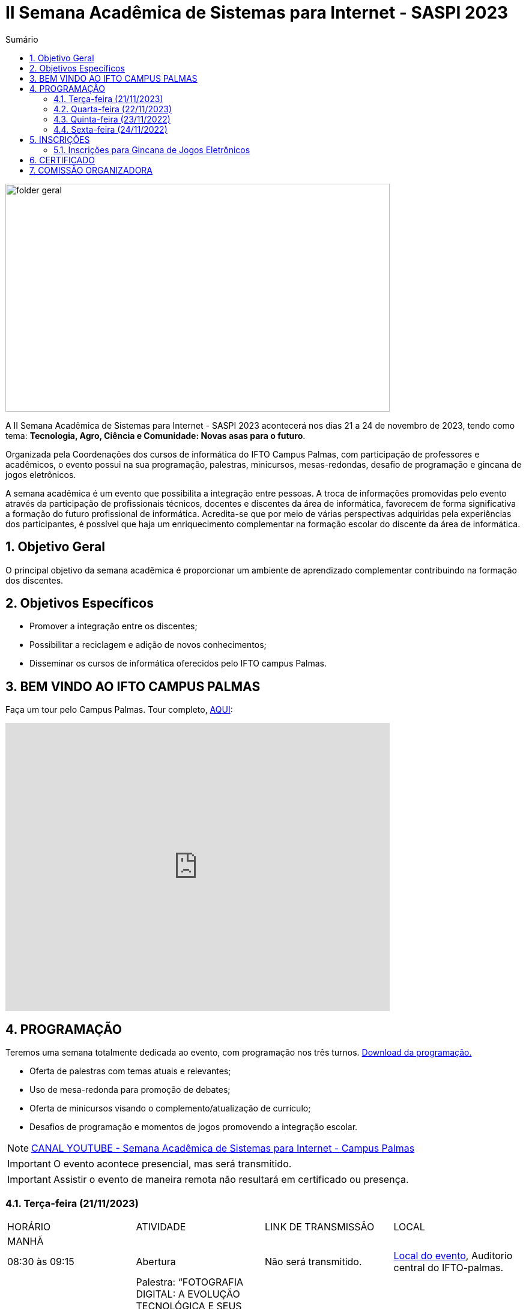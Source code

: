 // Variáveis com informações sobre o evento
:link_programacao: images/programacao.jpeg
:youtube: https://youtube.com/channel/UCQCIMhDJYCUNBGPHqFhQ0xQ
:inicio_inscricao: 01/11/2023
:termino_inscricao: 23/11/2023
:inicio_evento: 21
:termino_evento: 24 de novembro de 2023
:numero_evento: II
:sigla_evento: SASPI 2023
:nome_completo_evento: {numero_evento} Semana Acadêmica de Sistemas para Internet - {sigla_evento}
:tema_evento: Tecnologia, Agro, Ciência e Comunidade: Novas asas para o futuro
:contato_comissao: caadalovelace254@gmail.com 
:contato_comissao2: saspi0101@gmail.com 
:instagram: https://instagram.com/caspi_ifto
:site_inscricao: https://suap.ifto.edu.br/eventos/inscricao/38/
:discordJogos: https://discord.gg/nqadaxn3Rz
:discordDown: https://discord.com/download
:localiftoauditorio: https://goo.gl/maps/q6ikoPm8pPLBdYRn7
:localiftobloco4: https://goo.gl/maps/RTasNSZY2Xa46MKB7

// Configurações do site
:icons: font
:allow-uri-read:
//caminho padrão para imagens
:imagesdir: images
:numbered:

//Estilo do Sumário
ifndef::env-github[:toc2:]

//após os : insere o texto que deseja ser visível
:toc-title: Sumário
:figure-caption: Figura
//numerar titulos
:numbered:
:source-highlighter: highlightjs
:chapter-label:
:doctype: book
:lang: pt-BR
//3+| mesclar linha tabela

ifdef::env-github[:outfilesuffix: .adoc]

ifdef::env-github,env-browser[]
// Exibe ícones para os blocos como NOTE e IMPORTANT no GitHub
:caution-caption: :fire:
:important-caption: :exclamation:
:note-caption: :paperclip:
:tip-caption: :bulb:
:warning-caption: :warning:
endif::[]

= {nome_completo_evento}

image::folder-geral.jpg[width=640,height=380,align=center]

A {nome_completo_evento} acontecerá nos dias {inicio_evento} a {termino_evento}, tendo como tema: **{tema_evento}**.

Organizada pela Coordenações dos cursos de informática do IFTO Campus Palmas, com participação de professores e acadêmicos, o evento possui na sua programação, palestras, minicursos, mesas-redondas, desafio de programação e gincana de jogos eletrônicos.   

A semana acadêmica é um evento que possibilita a integração entre pessoas. A troca de informações promovidas pelo evento através da participação de profissionais técnicos, docentes e discentes da área de informática, favorecem de forma significativa a formação do futuro profissional de informática. Acredita-se que por meio de várias perspectivas adquiridas pela experiências dos participantes, é possível que haja um enriquecimento complementar na formação escolar do discente da área de informática.

== Objetivo Geral

O principal objetivo da semana acadêmica é proporcionar um ambiente de aprendizado complementar contribuindo na formação dos discentes.

== Objetivos Específicos

- Promover a integração entre os discentes;
- Possibilitar a reciclagem e adição de novos conhecimentos;
- Disseminar os cursos de informática oferecidos pelo IFTO campus Palmas.

== BEM VINDO AO IFTO CAMPUS PALMAS

Faça um tour pelo Campus Palmas. Tour completo, https://www.thinglink.com/mediacard/1486518255609708546[AQUI]: 

video::Yh_-Sc1nIkA[youtube,width=640,height=480]


== PROGRAMAÇÃO

Teremos uma semana totalmente dedicada ao evento, com programação nos três turnos. link:{link_programacao}[Download da programação.]

- Oferta de palestras com temas atuais e relevantes;
- Uso de mesa-redonda para promoção de debates;
- Oferta de minicursos visando o complemento/atualização de currículo;
- Desafios de programação e momentos de jogos promovendo a integração escolar.

NOTE: https://{youtube}[CANAL YOUTUBE - Semana Acadêmica de Sistemas para Internet - Campus Palmas]

IMPORTANT: O evento acontece presencial, mas será transmitido.

IMPORTANT: Assistir o evento de maneira remota não resultará em certificado ou presença.

=== Terça-feira (21/11/2023) 

|===
| HORÁRIO | ATIVIDADE | LINK DE TRANSMISSÃO | LOCAL
4+|MANHÃ

| 08:30 às 09:15 | Abertura |Não será transmitido. | {localiftoauditorio}[Local do evento], Auditorio central do IFTO-palmas.

|09:25 às 10:10|Palestra:  “FOTOGRAFIA DIGITAL: A EVOLUÇÃO TECNOLÓGICA E SEUS IMPACTOS NA FOTOGRAFIA. Palestrante - VIRGINIA LIGIA DE R. OLIVEIRA => SERVIÇO NACIONAL DE APRENDIZAGEM COMERCIAL (SENAC) | Não será transmitido. | {localiftoauditorio}[Local do evento], Auditorio central do IFTO-palmas.

| 10:20 às 11:05 | Palestra: CONCURSOS NA ÁREA DE TI. Palestrante - ARNALDO COELHO => MESTRANDO, EX-PROF DO IFTO, AUDITOR DE TI DO TCE-TO |Não será transmitido. | {localiftoauditorio}[Local do evento], Auditorio central do IFTO-palmas.

|11:15 às 12:00| Palestra: palestras. Palestrante - Valéria Martins da Silva |Não será transmitido. | {localiftoauditorio}[Local do evento], Auditorio central do IFTO-palmas.

4+|TARDE

| 14:00 às 15:40 | Palestra: APLICAÇÕES DE TECNOLOGIAS DE REALIDADE VIRTUAL E EXPANDIDA PARA DANÇA, PRESERVAÇÃO HISTÓRICO CULTURAL, MEDICINA E AUDIOVISUAL. Palestrante - ERICK GÓES. | Não será transmitido. | {localiftobloco4}[Local do evento], Bloco 4 do IFTO no LABTEC.

4+|NOITE

| 19:00 às 19:45 | Palestra: MARCIA ADRIANA. Palestrante - MARCIA ADRIANA . | Não será transmitido. | {localiftoauditorio}[Local do evento], Auditorio central do IFTO-palmas.

| 19:00 às 19:45 | Palestra: FUNDAMENTOS DA ENGENHARIA SOCIAL. Palestrante - CASSANDRA AGUIAR. | Não será transmitido. | {localiftoauditorio}[Local do evento], Auditorio central do IFTO-palmas.

| 19:55 às 20:40 | Palestra: GOOGLE CLOUD BOOSTER: ACADEMIA GOOGLE PARA SERVIDORES E ALUNOS. Palestrante - PROF. ME. FERNADO HEBRAIM | Não será transmitido. | {localiftoauditorio}[Local do evento], Auditorio central do IFTO-palmas.

| 19:55 às 20:40 | Palestra: : DETETIVES DIGITAIS: DA FICÇÃO À REALIDADE. Palestrante - RAUL CANDIDO. | Não será transmitido. | {localiftoauditorio}[Local do evento], Auditorio central do IFTO-palmas.

| 20:50 às 21:35 | Palestra: LETICIA VIEIRA. Palestrante - LETICIA VIEIRA. |Não será transmitido. | {localiftoauditorio}[Local do evento], Auditorio central do IFTO-palmas.|

| 20:50 às 21:35 | Minicurso: EXPLORAÇÃO DE DADOS COM PANDAS. Palestrante - DR ROGÉRIO NOGUEIRA => UFT. | Não será transmitido. | {localiftobloco4}[Local do evento], Bloco 4 Do IFTO LabTec.

| 21:45 às 22:30 | Palestra: UTILIZANDO A IA PARA RESOLVER PROBLEMAS DE NOSSA SOCIEDADE: UM TSUNAMI DE OPORTUNIDADES. Palestrante - PROF. DR. DIEGO DE CASTRO RODRIGUES => IFTO DIANÓPOLIS. |Não será transmitido. | {localiftoauditorio}[Local do evento], Auditorio central do IFTO-palmas.|

|===

=== Quarta-feira (22/11/2023) 

|===
| HORÁRIO | ATIVIDADE | LINK DE TRANSMISSÃO | LOCAL
4+|MANHÃ

| 08:30 às 10:10 | Minicurso: GIT E GITHUB NA PRÁTICA: UMA ABORDAGEM PANORÂMICA. PARTE 1. Palestrante - PROF DRA. LILIANE CARVALHO FÉLIX CAVALCANTE & CHARLES ALBERT MARTINS DOS ANJOS. | Não será transmitido. | {localiftobloco4}[Local do evento], Bloco 4 Do IFTO LabMidia

| 08:30 às 09:15 | Minicurso: CONECTA PALMAS (CRIAÇÃO DE ARTIGOS). Palestrante - PROFº PILATTE DA UTPR. | Não será transmitido. | {localiftoauditorio}[Local do evento], Auditorio central do IFTO-palmas.


| 09:25 às 12:00| Minicurso: SERVIDOR WEB EM DOCKER. Palestrante - ARINALDO ARAUJO DA SILVA | Não será transmitido. | {localiftobloco4}[Local do evento], Bloco 4 Do IFTO LabTec.

4+|TARDE

| 14:00 às 15:40 | Minicurso: minicursos. Palestrante - minicursos. | Não será transmitido. | {localiftobloco4}[Local do evento], Bloco 4 do IFTO.

| 15:50 às 16:35 | Minicurso: minicursos. Palestrante - minicursos. | Não será transmitido. | {localiftobloco4}[Local do evento], Bloco 4 do IFTO.

| 16:45 às 17:30 | Palestra: LIVRE. Palestrante - LIVRE. |Não será transmitido. | {localiftoauditorio}[Local do evento], Auditorio central do IFTO-palmas.

4+|NOITE

| 19:00 às 19:45 | Palestra ( APRESENTAÇÃO CULTURAL ): CONECTA PALMAS ( COPOSIÇÃO DA MESA E ABERTURA). Palestrante - COPOSIÇÃO DA MESA E ABERTURA |Não será transmitido. | {localiftoauditorio}[Local do evento], Auditorio central do IFTO-palmas.

| 19:00 às 22:30 | Minicurso: VOCÊ NÃO CONHECE O INTELLIJ: UMA VISÃO GERAL DOS PRINCIPAIS RECURSOS E TRUQUES DO
MELHOR IDE DA GALÁXIA (COM JAVA). Palestrante - PROF. MANOEL CAMPOS. | Não será transmitido. | {localiftobloco4}[Local do evento], Bloco 4 do IFTO.

| 19:55 às 22:30 | Palestra: CONECTA PALMAS (POTENCIALIDADES PARA A PRODUÇÃO DA PESQUISA EM PALMAS: CONVERGENCIAS PARA O AVANÇO DO FOMENTO CIENTIFICO LOCAL). Palestrante - DRº ARQUIMEDE BELO PAIVA |Não será transmitido. | {localiftoauditorio}[Local do evento], Auditorio central do IFTO-palmas.

|===

=== Quinta-feira (23/11/2022) 

|===
| HORÁRIO | ATIVIDADE | LINK DE TRANSMISSÃO | LOCAL

4+|MANHÃ

| 08:30 às 09:15 | Minicurso: GIT E GITHUB NA PRÁTICA: UMA ABORDAGEM PANORÂMICA. PARTE 2. Palestrante - PROF DRA. LILIANE CARVALHO FÉLIX CAVALCANTE. | Não será transmitido. | {localiftoauditorio}[Local do evento], Auditorio central do IFTO-palmas.

| 08:30 às 12:00 | Palestra (APRESENTAÇÃO DE TRABALHOS): CONECTA PALMAS (TECNICOS NA MODALIDADE ORAL E POSTER). Palestrante - palestras. | Não será transmitido. | {localiftoauditorio}[Local do evento], Auditorio central do IFTO-palmas.


4+|TARDE

| 14:00 às 15:50 | Palestra: CONECTA PALMAS (INTELIGENCIA ARTIFICIAL). Palestrante - palestras. | Não será transmitido. | {localiftoauditorio}[Local do evento], Auditorio central do IFTO-palmas.

4+|NOITE

| 16:00 às 18:00 | Palestra: CONECTA PALMAS (PRATICAS EDUCATIVAS EM EDUCAÇÃO PROFISSIONAL E TECNOLOGICA). Palestrante - palestras. | Não será transmitido. | {localiftoauditorio}[Local do evento], Auditorio central do IFTO-palmas.

| 19:00 às 19:45 | Palestra: palestras. Palestrante - Talles Lopes. | Não será transmitido. | {localiftoauditorio}[Local do evento], Auditorio central do IFTO-palmas.

| 19:55 às 20:40 | Palestra: palestras. Palestrante - Gior. | Não será transmitido. | {localiftoauditorio}[Local do evento], Auditorio central do IFTO-palmas.

| 20:50 às 21:35 | Palestra:  UTILIZAÇÃO DO CLOUD AWS EM APLICAÇÕES IOT. Palestrante - PROF DR MARCOS ANDRÉ, IFTO. | Não será transmitido. | {localiftoauditorio}[Local do evento], Auditorio central do IFTO-palmas.

| 21:45 às 22:30 | Palestra:  SENAR. Palestrante - SENAR. | Não será transmitido. | {localiftoauditorio}[Local do evento], Auditorio central do IFTO-palmas.

|===

=== Sexta-feira (24/11/2022) 

|===
| HORÁRIO | ATIVIDADE | LINK DE TRANSMISSÃO | LOCAL

4+|MANHÃ

| 08:30 às 09:15 | Palestra: CONECTA PALMAS (PALESTRA DO PRESIDENTE DA FAPT). Palestrante - MARCIO DA SILVEIRA | Não será transmitido. | {localiftoauditorio}[Local do evento], Auditorio central do IFTO-palmas.

| 09:25 às 10:10| Palestra(MEETUP): 5G/B5G OPORTUNIDADES E DESAFIOS. Palestrante - DOGLAS CHAGAS | Não será transmitido. | {localiftoauditorio}[Local do evento], Auditorio central do IFTO-palmas.

| 10:00 às 12:00 | Palestra: CONECTA PALMAS (MESA TEMATICA: ORGANIZAÇÃO E MEMORIAS DE ESPAÇOS PEDAGOGICOS NA EDUCAÇÃO PROFICIONAL E TECNOLOGICA). Palestrante - conecta Palmas | Não será transmitido. | {localiftoauditorio}[Local do evento], Auditorio central do IFTO-palmas.

4+|TARDE

| 14:30 às 16:00 | Palestra: CONECTA PALMAS (PALESTRA SOBRE INOVAÇÃO E EMPREENDORISMO). Palestrante - conecta Palmas | Não será transmitido. | {localiftoauditorio}[Local do evento], Auditorio central do IFTO-palmas.

| 15:00 | PREMIAÇÂO: CONECTA PALMAS. Palestrante - conecta palmas | Não será transmitido. | {localiftoauditorio}[Local do evento], Auditorio central do IFTO-palmas.

| 15:50 às 16:35| Oficina: OFICINA DE CRIAÇÃO DE MUNDOS VIRTUAIS E INSTALAÇÕES ARTÍSTICAS INTERATIVAS. Palestrante - ERICK GÓES | Não será transmitido. | {localiftobloco4}[Local do evento], LABTEC Bloco 4 do IFTO.

4+|NOITE

|19:00 às 19:45 | Palestra: RECONHECIMENTO FACIAL COM PYTHON. Palestrante - JEFERSON OLIVEIRA | Não será transmitido. | {localiftoauditorio}[Local do evento], Auditorio central do IFTO-palmas.

|19:00 às 20:40 | Minicurso: DJANGO E PYTHON. Palestrante - HEMERSON ROSA | Não será transmitido. | {localiftoauditorio}[Local do evento], Auditorio central do IFTO-palmas.

|20:50 às 21:35 | Palestra: APLICANDO REALIDADE AUMENTADA COM UNITY E VUFORIA: DA TEORIA À PRÁTICA. - CRISTÓVÃO LIBERATO | Não será transmitido. | {localiftoauditorio}[Local do evento], Auditorio central do IFTO-palmas. 

|19:00 às 22:30 | ENCERRAMENTO| Não será transmitido. |{localiftoauditorio}[Local do evento], Auditorio central do IFTO-palmas.

|===

== INSCRIÇÕES

*Período de inscrição*: {inicio_inscricao} a {termino_inscricao}.

Faça sua inscrição link:{site_inscricao}[AQUI].

IMPORTANT: Favor se inscrever também na área de https://iftopalmas.github.io/saspi/#_inscri%C3%A7%C3%B5es_para_gincana_de_jogos_eletr%C3%B4nicos[Jogos].

IMPORTANT: Não serão aceitas inscrições após o dia {termino_inscricao}.

=== Inscrições para Gincana de Jogos Eletrônicos 

==== Free Fire

Para participar da gincana Free Fire, você deve fazer a inscrição neste link: https://forms.gle/vnCKLFReKdGkwMXf6[inscrição Free Fire]. Siga as instruções do
formulario de inscrição.

A comunicação entre jogadores será pelo ‌aplicativo‌ ‌Discord, {discordjogos}[link‌ ‌para‌ ‌o‌ ‌servidor‌‌]. Os‌ ‌participantes‌ ‌que‌ ‌ainda‌ ‌não‌ ‌possuem‌ ‌o‌ ‌aplicativo,‌ poderão‌ baixá-lo‌ ‌através‌ {discordDown}[deste link]. ‌


Informação importante (https://drive.google.com/file/d/1KzKelvs_Vslx0M2STOctFJtipKJtmaeA/view?usp=sharing[Download do regulamento]):

- Limitado a 48 jogadores por turno;
- Será considerado campeão o jogador com maior pontuação em 5 rodadas.

==== LOL

Para participar da gincana LOL, o grupo (5 jogadores titulares, 1 reservas) deve fazer a inscrição neste link: https://forms.gle/qwHU2Cpc6LECi7aF7[inscrição equipe LOL]. Siga as instruções do formulario de inscrição.  

A comunicação entre jogadores será pelo ‌aplicativo‌ ‌Discord, {discordjogos}[link‌ ‌para‌ ‌o‌ ‌servidor‌‌]. Os‌ ‌participantes‌ ‌que‌ ‌ainda‌ ‌não‌ ‌possuem‌ ‌o‌ ‌aplicativo,‌ poderão‌ baixá-lo‌ ‌através‌ {discordDown}[deste link]. ‌

Informação importante (https://drive.google.com/file/d/16uPP9VofY-oaYkG2_0FA88yKAhNovfH_/view?usp=sharing[Download do regulamento]):

- Inscrições limitada a 8 equipes por turno.

As rodadas serão conforme apresenta a imagem a seguir.

image::LOL-grupos-up.png[width=640,,align=center]

==== AssaultCube

Para participar da gincana AssaultCube, deve fazer a inscrição neste link: https://forms.gle/cRbFHRqZ2Yvd2mNy6[inscrição para Assault cube]. Siga as instruções do formulario de inscrição.  

A comunicação entre jogadores será pelo ‌aplicativo‌ ‌Discord, https://discord.gg/jGCMKJN6Nx[link‌ ‌para‌ ‌o‌ ‌servidor‌‌]. Os‌ ‌participantes‌ ‌que‌ ‌ainda‌ ‌não‌ ‌possuem‌ ‌o‌ ‌aplicativo,‌ poderão‌ baixá-lo‌ ‌através‌ https://discord.com/download[deste link]. ‌

- Inscrições limitada para maiores de 18 anos.
- Jogo não competitivo, apanas entretenimento.

==== Xadrez

Para participar da gincana de Xadrez, deve fazer a inscrição neste link: https://forms.gle/pYYj9gz95CfyXn5R8[inscrição jogos de Xadrez]. Siga as instruções do
formulario de inscrição.  

Informação importante (https://drive.google.com/file/d/107gvshxi1XNjF0YtHvr6CGXeQvxsLBcT/view?usp=sharing[Download do regulamento]):

- Inscrições limitada a 30 vagas por turno.

==== Tênis de Mesa

Para participar da gincana de Tenis de Mesa, deve fazer a inscrição neste link: https://forms.gle/cGukqd3rTJR3izGZ7[inscrição jogos de Tênis de Mesa]. Siga as instruções do formulario de inscrição.  

Informação importante (https://drive.google.com/file/d/1-UIdnsPkny4tsyCORBRc0QlcpO06TRZc/view?usp=sharing[Download do regulamento]):

- Inscrições limitada a 12 vagas por turno.

== CERTIFICADO

Você pode emitir seu certificado  https://si.ifto.edu.br/evento/certificados/[aqui]. 

NOTE: Informe seu CPF no sistema para gerar o certificado.

Em caso de dúvida, envie e-mail para {contato_comissao2}.


== COMISSÃO ORGANIZADORA

- Email: {contato_comissao}
- Instagram: {instagram}


|===
| *Nome*​ | *Função*
| https://bio.link/manoelcampos[Manoel Campos da Silva Filho] | Docente / Presidente da Comissão Organizadora
| Aline Reis Figueredo | Discente / Presidente do Centro Acadêmico
| Ana Paula Alves Guimarães | Docente / Membro
| Liliane Carvalho Félix | Docente / Membro
| Marlio Kleber Venancio Gomes | Docente / Membro
| Mauro Henrique Lima de Boni | Docente / Membro
| Gerson Pesente Focking | Docente / Membro
| Simone Dutra Martins Guarda | Docente / Membro
| Vinícius Oliveira Costa | Docente / Membro
| Vinícius de Miranda Rios | Docente / Membro
| Amanda de Souza Araujo | Discente / Membro
| Aléxia Lara Freitas | Discente / Membro
| Dannilo Martins Gonçalves | Discente / Membro
| Elionay Figueiredo Lima | Discente / Membro
| Maria Vitoria Braga | Discente / Membro
| Rauner Lucas Alves Amaral | Discente / Membro
|===
